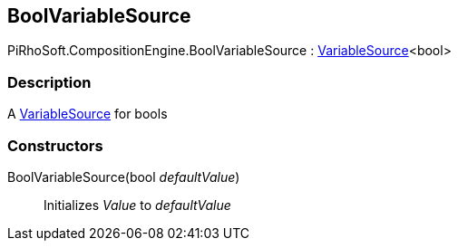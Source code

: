 [#reference/bool-variable-source]

## BoolVariableSource

PiRhoSoft.CompositionEngine.BoolVariableSource : <<reference/variable-source-1.html,VariableSource>><bool>

### Description

A <<reference/variable-source.html,VariableSource>> for bools

### Constructors

BoolVariableSource(bool _defaultValue_)::

Initializes _Value_ to _defaultValue_